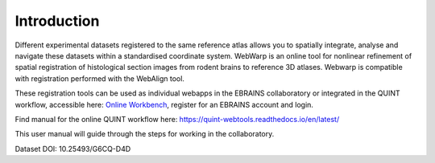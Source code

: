 **Introduction**
------------------- 
Different experimental datasets registered to the same reference atlas allows you to spatially integrate, analyse and navigate these datasets within a standardised coordinate system.
WebWarp is an online tool for nonlinear refinement of spatial registration of histological section images from rodent brains to reference 3D atlases. Webwarp is compatible with registration performed with the WebAlign tool.

These registration tools can be used as individual webapps in the EBRAINS collaboratory or integrated in the QUINT workflow, accessible here: `Online Workbench <https://neural-systems-at-uio.github.io/>`_, register for an EBRAINS account and login.

Find manual for the online QUINT workflow here: https://quint-webtools.readthedocs.io/en/latest/

This user manual will guide through the steps for working in the collaboratory.

.. image:: images/image1.png
   :width: 7.3in
   :height: 4.04916in 

Dataset DOI: 10.25493/G6CQ-D4D
